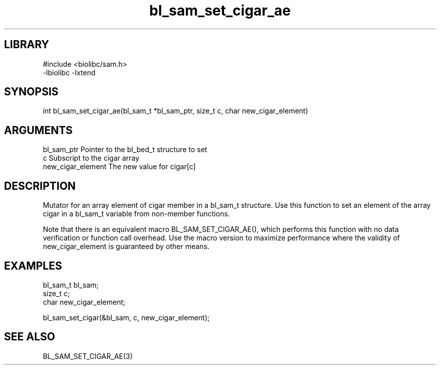 \" Generated by c2man from bl_sam_set_cigar_ae.c
.TH bl_sam_set_cigar_ae 3

.SH LIBRARY
\" Indicate #includes, library name, -L and -l flags
.nf
.na
#include <biolibc/sam.h>
-lbiolibc -lxtend
.ad
.fi

\" Convention:
\" Underline anything that is typed verbatim - commands, etc.
.SH SYNOPSIS
.PP
.nf 
.na
int     bl_sam_set_cigar_ae(bl_sam_t *bl_sam_ptr, size_t c, char new_cigar_element)
.ad
.fi

.SH ARGUMENTS
.nf
.na
bl_sam_ptr      Pointer to the bl_bed_t structure to set
c               Subscript to the cigar array
new_cigar_element The new value for cigar[c]
.ad
.fi

.SH DESCRIPTION

Mutator for an array element of cigar member in a bl_sam_t
structure. Use this function to set an element of the array
cigar in a bl_sam_t variable from non-member functions.

Note that there is an equivalent macro BL_SAM_SET_CIGAR_AE(), which performs
this function with no data verification or function call overhead.
Use the macro version to maximize performance where the validity
of new_cigar_element is guaranteed by other means.

.SH EXAMPLES
.nf
.na

bl_sam_t        bl_sam;
size_t          c;
char            new_cigar_element;

bl_sam_set_cigar(&bl_sam, c, new_cigar_element);
.ad
.fi

.SH SEE ALSO

BL_SAM_SET_CIGAR_AE(3)

